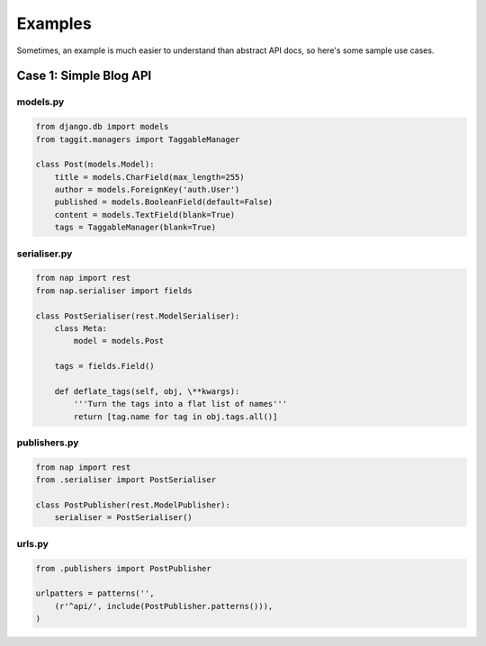 ========
Examples
========

Sometimes, an example is much easier to understand than abstract API docs, so here's some sample use cases.

Case 1: Simple Blog API
=======================

models.py
---------

.. code-block:: python

    from django.db import models
    from taggit.managers import TaggableManager

    class Post(models.Model):
        title = models.CharField(max_length=255)
        author = models.ForeignKey('auth.User')
        published = models.BooleanField(default=False)
        content = models.TextField(blank=True)
        tags = TaggableManager(blank=True)


serialiser.py
-------------

.. code-block:: python

    from nap import rest
    from nap.serialiser import fields

    class PostSerialiser(rest.ModelSerialiser):
        class Meta:
            model = models.Post

        tags = fields.Field()

        def deflate_tags(self, obj, \**kwargs):
            '''Turn the tags into a flat list of names'''
            return [tag.name for tag in obj.tags.all()]


publishers.py
-------------

.. code-block:: python

    from nap import rest
    from .serialiser import PostSerialiser

    class PostPublisher(rest.ModelPublisher):
        serialiser = PostSerialiser()

urls.py
-------

.. code-block:: python

    from .publishers import PostPublisher

    urlpatters = patterns('',
        (r'^api/', include(PostPublisher.patterns())),
    )


